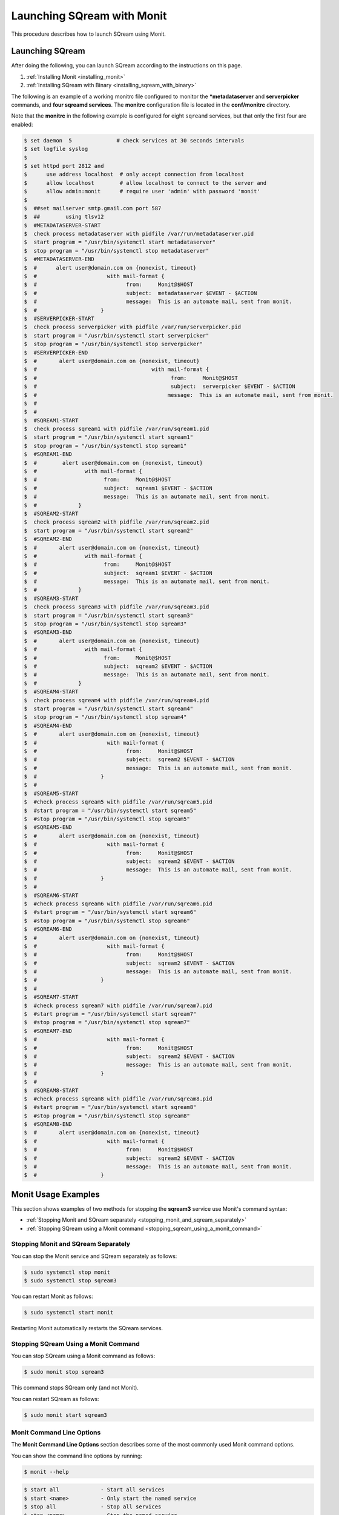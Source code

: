 .. _launching_sqream_with_monit:

*********************************************
Launching SQream with Monit
*********************************************
This procedure describes how to launch SQream using Monit. 

Launching SQream
====================================  

After doing the following, you can launch SQream according to the instructions on this page. 



1. :ref:`Installing Monit <installing_monit>`
2. :ref:`Installing SQream with Binary <installing_sqream_with_binary>`




The following is an example of a working monitrc file configured to monitor the ***metadataserver** and **serverpicker** commands, and **four sqreamd services**. The **monitrc** configuration file is located in the **conf/monitrc** directory.

Note that the **monitrc** in the following example is configured for eight ``sqreamd`` services, but that only the first four are enabled:

.. code-block:: console
     
   $ set daemon  5              # check services at 30 seconds intervals
   $ set logfile syslog
   $ 
   $ set httpd port 2812 and
   $      use address localhost  # only accept connection from localhost
   $      allow localhost        # allow localhost to connect to the server and
   $      allow admin:monit      # require user 'admin' with password 'monit'
   $  
   $  ##set mailserver smtp.gmail.com port 587
   $  ##        using tlsv12
   $  #METADATASERVER-START
   $  check process metadataserver with pidfile /var/run/metadataserver.pid
   $  start program = "/usr/bin/systemctl start metadataserver"
   $  stop program = "/usr/bin/systemctl stop metadataserver"
   $  #METADATASERVER-END
   $  #      alert user@domain.com on {nonexist, timeout}
   $  #                      with mail-format {
   $  #                            from:     Monit@$HOST
   $  #                            subject:  metadataserver $EVENT - $ACTION
   $  #                            message:  This is an automate mail, sent from monit.
   $  #                    }
   $  #SERVERPICKER-START
   $  check process serverpicker with pidfile /var/run/serverpicker.pid
   $  start program = "/usr/bin/systemctl start serverpicker"
   $  stop program = "/usr/bin/systemctl stop serverpicker"
   $  #SERVERPICKER-END
   $  #       alert user@domain.com on {nonexist, timeout}
   $  #                                    with mail-format {
   $  #                                          from:     Monit@$HOST
   $  #                                          subject:  serverpicker $EVENT - $ACTION
   $  #                                         message:  This is an automate mail, sent from monit.
   $  #
   $  #
   $  #SQREAM1-START
   $  check process sqream1 with pidfile /var/run/sqream1.pid
   $  start program = "/usr/bin/systemctl start sqream1"
   $  stop program = "/usr/bin/systemctl stop sqream1"
   $  #SQREAM1-END
   $  #        alert user@domain.com on {nonexist, timeout}
   $  #               with mail-format {
   $  #                     from:     Monit@$HOST
   $  #                     subject:  sqream1 $EVENT - $ACTION
   $  #                     message:  This is an automate mail, sent from monit.
   $  #             }
   $  #SQREAM2-START
   $  check process sqream2 with pidfile /var/run/sqream2.pid
   $  start program = "/usr/bin/systemctl start sqream2"
   $  #SQREAM2-END
   $  #       alert user@domain.com on {nonexist, timeout}
   $  #               with mail-format {
   $  #                     from:     Monit@$HOST
   $  #                     subject:  sqream1 $EVENT - $ACTION
   $  #                     message:  This is an automate mail, sent from monit.
   $  #             }
   $  #SQREAM3-START
   $  check process sqream3 with pidfile /var/run/sqream3.pid
   $  start program = "/usr/bin/systemctl start sqream3"
   $  stop program = "/usr/bin/systemctl stop sqream3"
   $  #SQREAM3-END
   $  #       alert user@domain.com on {nonexist, timeout}
   $  #               with mail-format {
   $  #                     from:     Monit@$HOST
   $  #                     subject:  sqream2 $EVENT - $ACTION
   $  #                     message:  This is an automate mail, sent from monit.
   $  #             }
   $  #SQREAM4-START
   $  check process sqream4 with pidfile /var/run/sqream4.pid
   $  start program = "/usr/bin/systemctl start sqream4"
   $  stop program = "/usr/bin/systemctl stop sqream4"
   $  #SQREAM4-END
   $  #       alert user@domain.com on {nonexist, timeout}
   $  #                      with mail-format {
   $  #                            from:     Monit@$HOST
   $  #                            subject:  sqream2 $EVENT - $ACTION
   $  #                            message:  This is an automate mail, sent from monit.
   $  #                    }
   $  #
   $  #SQREAM5-START
   $  #check process sqream5 with pidfile /var/run/sqream5.pid
   $  #start program = "/usr/bin/systemctl start sqream5"
   $  #stop program = "/usr/bin/systemctl stop sqream5"
   $  #SQREAM5-END
   $  #       alert user@domain.com on {nonexist, timeout}
   $  #                      with mail-format {
   $  #                            from:     Monit@$HOST
   $  #                            subject:  sqream2 $EVENT - $ACTION
   $  #                            message:  This is an automate mail, sent from monit.
   $  #                    }
   $  #
   $  #SQREAM6-START
   $  #check process sqream6 with pidfile /var/run/sqream6.pid
   $  #start program = "/usr/bin/systemctl start sqream6"
   $  #stop program = "/usr/bin/systemctl stop sqream6"
   $  #SQREAM6-END
   $  #       alert user@domain.com on {nonexist, timeout}
   $  #                      with mail-format {
   $  #                            from:     Monit@$HOST
   $  #                            subject:  sqream2 $EVENT - $ACTION
   $  #                            message:  This is an automate mail, sent from monit.
   $  #                    }
   $  #
   $  #SQREAM7-START
   $  #check process sqream7 with pidfile /var/run/sqream7.pid
   $  #start program = "/usr/bin/systemctl start sqream7"
   $  #stop program = "/usr/bin/systemctl stop sqream7"
   $  #SQREAM7-END
   $  #                      with mail-format {
   $  #                            from:     Monit@$HOST
   $  #                            subject:  sqream2 $EVENT - $ACTION
   $  #                            message:  This is an automate mail, sent from monit.
   $  #                    }
   $  #
   $  #SQREAM8-START
   $  #check process sqream8 with pidfile /var/run/sqream8.pid
   $  #start program = "/usr/bin/systemctl start sqream8"
   $  #stop program = "/usr/bin/systemctl stop sqream8"
   $  #SQREAM8-END
   $  #       alert user@domain.com on {nonexist, timeout}
   $  #                      with mail-format {
   $  #                            from:     Monit@$HOST
   $  #                            subject:  sqream2 $EVENT - $ACTION
   $  #                            message:  This is an automate mail, sent from monit.
   $  #                    }
     
Monit Usage Examples
====================================

This section shows examples of two methods for stopping the **sqream3** service use Monit's command syntax:



* :ref:`Stopping Monit and SQream separately <stopping_monit_and_sqream_separately>`
* :ref:`Stopping SQream using a Monit command <stopping_sqream_using_a_monit_command>`

.. _stopping_monit_and_sqream_separately: 

Stopping Monit and SQream Separately
-------------------------------------

You can stop the Monit service and SQream separately as follows:

.. code-block:: console
     
   $ sudo systemctl stop monit
   $ sudo systemctl stop sqream3

You can restart Monit as follows:

.. code-block:: console

   $ sudo systemctl start monit
      
Restarting Monit automatically restarts the SQream services. 

.. _stopping_sqream_using_a_monit_command:    

Stopping SQream Using a Monit Command
-------------------------------------

You can stop SQream using a Monit command as follows:

.. code-block:: console
     
   $ sudo monit stop sqream3

This command stops SQream only (and not Monit).

You can restart SQream as follows:

.. code-block:: console
     
   $ sudo monit start sqream3
       
Monit Command Line Options
-------------------------------------
The **Monit Command Line Options** section describes some of the most commonly used Monit command options.

You can show the command line options by running:

.. code-block:: console
     
   $ monit --help

.. code-block:: console
     
   $ start all             - Start all services
   $ start <name>          - Only start the named service
   $ stop all              - Stop all services
   $ stop <name>           - Stop the named service
   $ restart all           - Stop and start all services
   $ restart <name>        - Only restart the named service
   $ monitor all           - Enable monitoring of all services
   $ monitor <name>        - Only enable monitoring of the named service
   $ unmonitor all         - Disable monitoring of all services
   $ unmonitor <name>      - Only disable monitoring of the named service
   $ reload                - Reinitialize monit
   $ status [name]         - Print full status information for service(s)
   $ summary [name]        - Print short status information for service(s)
   $ report [up|down|..]   - Report state of services. See manual for options
   $ quit                  - Kill the monit daemon process
   $ validate              - Check all services and start if not running
   $ procmatch <pattern>   - Test process matching pattern

Using Monit While Upgrading Your Version of SQream
==================================================

While upgrading your version of SQream, you can use Monit to avoid conflicts (such as service start). This is done by pausing or stopping all running services while you manually upgrade SQream. When you finish successfully upgrading SQream, you can use Monit to restart all SQream services

**To use Monit while upgrading your version of SQream:**

1. Stop all actively running SQream services:

   .. code-block:: console
     
      $ sudo monit stop all
      
2. Verify that SQream has stopped listening on ports **500X**, **510X**, and **310X**:

   .. code-block:: console

      $ sudo netstat -nltp    #to make sure sqream stopped listening on 500X, 510X and 310X ports.

   The example below shows the old version ``sqream-db-v2020.2`` being replaced with the new version ``sqream-db-v2025.200``.

   .. code-block:: console
    
      $ cd /home/sqream
      $ mkdir tempfolder
      $ mv sqream-db-v2025.200.tar.gz tempfolder/
      $ tar -xf sqream-db-v2025.200.tar.gz
      $ sudo mv sqream /usr/local/sqream-db-v2025.200
      $ cd /usr/local
      $ sudo chown -R sqream:sqream sqream-db-v2025.200
      $ sudo rm sqream   #This only should remove symlink
      $ sudo ln -s sqream-db-v2025.200 sqream   #this will create new symlink named "sqream" pointing to new version
      $ ls -l

   The symbolic SQream link should point to the real folder:

   .. code-block:: console
    
      $ sqream -> sqream-db-v2025.200

4. Restart the SQream services:

   .. code-block:: console
    
      $ sudo monit start all
      
5. Verify that the latest version has been installed:

   .. code-block:: console
    
      $ SELECT SHOW_VERSION();
      
   The correct version is output.
   
    ::

6. Restart the UI:

   .. code-block:: console
    
      $ pm2 start all
